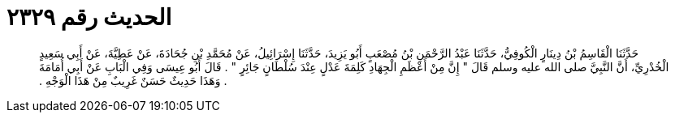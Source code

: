 
= الحديث رقم ٢٣٢٩

[quote.hadith]
حَدَّثَنَا الْقَاسِمُ بْنُ دِينَارٍ الْكُوفِيُّ، حَدَّثَنَا عَبْدُ الرَّحْمَنِ بْنُ مُصْعَبٍ أَبُو يَزِيدَ، حَدَّثَنَا إِسْرَائِيلُ، عَنْ مُحَمَّدِ بْنِ جُحَادَةَ، عَنْ عَطِيَّةَ، عَنْ أَبِي سَعِيدٍ الْخُدْرِيِّ، أَنَّ النَّبِيَّ صلى الله عليه وسلم قَالَ ‏"‏ إِنَّ مِنْ أَعْظَمِ الْجِهَادِ كَلِمَةَ عَدْلٍ عِنْدَ سُلْطَانٍ جَائِرٍ ‏"‏ ‏.‏ قَالَ أَبُو عِيسَى وَفِي الْبَابِ عَنْ أَبِي أُمَامَةَ ‏.‏ وَهَذَا حَدِيثٌ حَسَنٌ غَرِيبٌ مِنْ هَذَا الْوَجْهِ ‏.‏